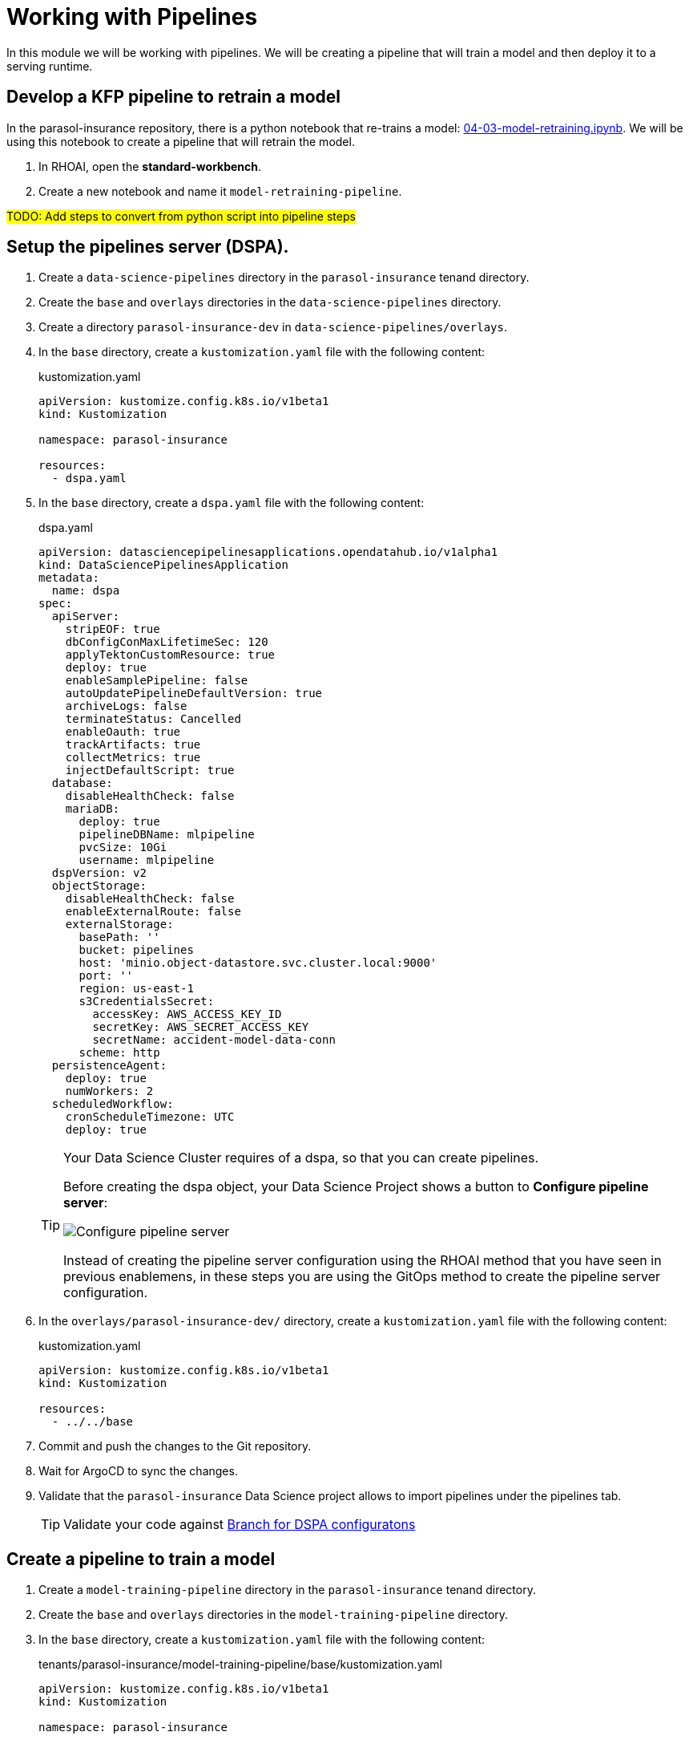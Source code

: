 # Working with Pipelines

In this module we will be working with pipelines. We will be creating a pipeline that will train a model and then deploy it to a serving runtime.

## Develop a KFP pipeline to retrain a model

In the parasol-insurance repository, there is a python notebook that re-trains a model: https://github.com/rh-aiservices-bu/parasol-insurance/blob/dev/lab-materials/04/04-03-model-retraining.ipynb[04-03-model-retraining.ipynb]. We will be using this notebook to create a pipeline that will retrain the model.

. In RHOAI, open the *standard-workbench*.

. Create a new notebook and name it `model-retraining-pipeline`.

##TODO: Add steps to convert from python script into pipeline steps##

## Setup the pipelines server (DSPA).

. Create a `data-science-pipelines` directory in the `parasol-insurance` tenand directory.

. Create the `base` and `overlays` directories in the `data-science-pipelines` directory.

. Create a directory `parasol-insurance-dev` in `data-science-pipelines/overlays`.

. In the `base` directory, create a `kustomization.yaml` file with the following content:

+
.kustomization.yaml
[source,yaml]
----
apiVersion: kustomize.config.k8s.io/v1beta1
kind: Kustomization

namespace: parasol-insurance

resources:
  - dspa.yaml
----

. In the `base` directory, create a `dspa.yaml` file with the following content:

+
.dspa.yaml
[source,yaml]
----
apiVersion: datasciencepipelinesapplications.opendatahub.io/v1alpha1
kind: DataSciencePipelinesApplication
metadata:
  name: dspa
spec:
  apiServer:
    stripEOF: true
    dbConfigConMaxLifetimeSec: 120
    applyTektonCustomResource: true
    deploy: true
    enableSamplePipeline: false
    autoUpdatePipelineDefaultVersion: true
    archiveLogs: false
    terminateStatus: Cancelled
    enableOauth: true
    trackArtifacts: true
    collectMetrics: true
    injectDefaultScript: true
  database:
    disableHealthCheck: false
    mariaDB:
      deploy: true
      pipelineDBName: mlpipeline
      pvcSize: 10Gi
      username: mlpipeline
  dspVersion: v2
  objectStorage:
    disableHealthCheck: false
    enableExternalRoute: false
    externalStorage:
      basePath: ''
      bucket: pipelines
      host: 'minio.object-datastore.svc.cluster.local:9000'
      port: ''
      region: us-east-1
      s3CredentialsSecret:
        accessKey: AWS_ACCESS_KEY_ID
        secretKey: AWS_SECRET_ACCESS_KEY
        secretName: accident-model-data-conn
      scheme: http
  persistenceAgent:
    deploy: true
    numWorkers: 2
  scheduledWorkflow:
    cronScheduleTimezone: UTC
    deploy: true
----

+
[TIP]
====
Your Data Science Cluster requires of a dspa, so that you can create pipelines.

Before creating the dspa object, your Data Science Project shows a button to *Configure pipeline server*:

image::images/41_working_with_pipelines/01-configure-pipeline-server.png[Configure pipeline server]

Instead of creating the pipeline server configuration using the RHOAI method that you have seen in previous enablemens, in these steps you are using the GitOps method to create the pipeline server configuration.
====

. In the `overlays/parasol-insurance-dev/` directory, create a `kustomization.yaml` file with the following content:

+
.kustomization.yaml
[source,yaml]
----
apiVersion: kustomize.config.k8s.io/v1beta1
kind: Kustomization

resources:
  - ../../base
----

. Commit and push the changes to the Git repository.

. Wait for ArgoCD to sync the changes.

. Validate that the `parasol-insurance` Data Science project allows to import pipelines under the pipelines tab.

+
[TIP]
====
Validate your code against https://github.com/redhat-ai-services/ai-accelerator-qa/pull/new/41_working_with_pipelines_dspa[Branch for DSPA configuratons]
====

## Create a pipeline to train a model

. Create a `model-training-pipeline` directory in the `parasol-insurance` tenand directory.

. Create the `base` and `overlays` directories in the `model-training-pipeline` directory.

. In the `base` directory, create a `kustomization.yaml` file with the following content:

+
.tenants/parasol-insurance/model-training-pipeline/base/kustomization.yaml
[source,yaml]
----
apiVersion: kustomize.config.k8s.io/v1beta1
kind: Kustomization

namespace: parasol-insurance

resources:
  - model-retrain-imagestream.yaml
  - model-retrain-pipeline.yaml
  - model-retrain-pipelinerun.yaml
  - model-retrain-rbac.yaml
  - execute-kfp-task.yaml
----

. Create file `tenants/parasol-insurance/model-training-pipeline/base/model-retrain-imagestream.yaml` with the following content:

+
.tenants/parasol-insurance/model-training-pipeline/base/model-retrain-imagestream.yaml
[source,yaml]
----
apiVersion: image.openshift.io/v1
kind: ImageStream
metadata:
  name: model-retrain
----

. Create file `tenants/parasol-insurance/model-training-pipeline/base/model-retrain-pipeline.yaml` with the following content:

+
.tenants/parasol-insurance/model-training-pipeline/base/model-retrain-pipeline.yaml
[source,yaml]
----
apiVersion: tekton.dev/v1beta1
kind: Pipeline
metadata:
  name: model-retrain
spec:
  params:
    - default: 'https://github.com/redhat-ai-services/ai-accelerator-bootcamp.git'
      description: Repo URL
      name: GIT_URL
      type: string
    - default: 'source_code/40_pipelines'
      description: Repo URL
      name: GIT_CONTEXT
      type: string
    - default: 'train-car-rekon.py'
      name: PIPELINE_SCRIPT
      type: string
    - default: main
      name: GIT_REVISION
      type: string
    - default: 3.11-ubi9
      name: PYTHON_IMAGE
      type: string
    - default: 'image-registry.openshift-image-registry.svc:5000/parasol-insurance/dsp-example'
      name: TARGET_IMAGE
      type: string
    - default: 'https://ds-pipeline-dspa.parasol-insurance.svc.cluster.local:8443'
      name: KUBEFLOW_ENDPOINT
      type: string
  tasks:
    - name: git-clone
      params:
        - name: url
          value: $(params.GIT_URL)
        - name: revision
          value: $(params.GIT_REVISION)
        - name: gitInitImage
          value: 'registry.redhat.io/openshift-pipelines/pipelines-git-init-rhel8@sha256:868966ef9d4b54952d8a74eb83bba40eb1f52c0148994fa704efd0e3797c61c5'
      taskRef:
        kind: ClusterTask
        name: git-clone
      workspaces:
        - name: output
          workspace: source
    - name: s2i-python
      params:
        - name: VERSION
          value: $(params.PYTHON_IMAGE)
        - name: PATH_CONTEXT
          value: $(params.GIT_CONTEXT)
        - name: IMAGE
          value: $(params.TARGET_IMAGE)
      runAfter:
        - git-clone
      taskRef:
        kind: ClusterTask
        name: s2i-python
      workspaces:
        - name: source
          workspace: source
    - name: execute-kubeflow-pipeline
      params:
        - name: IMAGE
          value: $(params.TARGET_IMAGE)
        - name: TAG
          value: latest
        - name: SCRIPT
          value: $(params.PIPELINE_SCRIPT)
        - name: KUBEFLOW_ENDPOINT
          value: $(params.KUBEFLOW_ENDPOINT)
      runAfter:
        - s2i-python
      taskRef:
        kind: Task
        name: execute-kubeflow-pipeline
  workspaces:
    - name: source
----

. Create file `tenants/parasol-insurance/model-training-pipeline/base/model-retrain-pipelinerun.yaml` with the following content:

+
.tenants/parasol-insurance/model-training-pipeline/base/model-retrain-pipelinerun.yaml
[source,yaml]
----
apiVersion: tekton.dev/v1
kind: PipelineRun
metadata:
  name: model-retrain-init
  annotations:
    argocd.argoproj.io/sync-wave: "10"
spec:
  pipelineRef:
    name: model-retrain
  taskRunTemplate:
    serviceAccountName: pipeline
  timeouts:
    pipeline: 1h0m0s
  workspaces:
  - name: source
    volumeClaimTemplate:
      metadata:
        creationTimestamp: null
      spec:
        accessModes:
        - ReadWriteOnce
        resources:
          requests:
            storage: 1Gi
        volumeMode: Filesystem
----

. Create file `tenants/parasol-insurance/model-training-pipeline/base/model-retrain-rbac.yaml` with the following content:

+
.tenants/parasol-insurance/model-training-pipeline/base/model-retrain-rbac.yaml
[source,yaml]
----
kind: RoleBinding
apiVersion: rbac.authorization.k8s.io/v1
metadata:
  name: pipelines-dsp-access
subjects:
  - kind: ServiceAccount
    name: pipelines
roleRef:
  apiGroup: rbac.authorization.k8s.io
  kind: Role
  name: dsp-access
---
kind: Role
apiVersion: rbac.authorization.k8s.io/v1
metadata:
  name: dsp-access
rules:
  - verbs:
      - get
    apiGroups:
      - ''
      - route.openshift.io
    resources:
      - routes
----

. Create file `tenants/parasol-insurance/model-training-pipeline/base/execute-kfp-task.yaml` with the following content:

+
.tenants/parasol-insurance/model-training-pipeline/base/execute-kfp-task.yaml
[source,yaml]
----
apiVersion: tekton.dev/v1beta1
kind: Task
metadata:
  name: execute-kubeflow-pipeline
spec:
  description: >-
    This task will execute a python script, triggering a kubeflow pipeline
  params:
    - name: IMAGE
      description: The image used to execute the script
      type: string
    - name: TAG
      description: The tag for the image
      type: string
      default: "latest"
    - name: SCRIPT
      description: The location of the script to be executed
    - name: KUBEFLOW_ENDPOINT
      description: The endpoint URL for Kubeflow
      default: "https://ds-pipeline-dspa:8443"
  steps:
    - name: execute-python
      image: $(inputs.params.IMAGE):$(inputs.params.TAG)
      env:
        - name: KUBEFLOW_ENDPOINT
          value: $(inputs.params.KUBEFLOW_ENDPOINT)
      script: |
        python $(inputs.params.SCRIPT)
----

. In the `overlays` directory, create a `parasol-insurance-dev` directory.

. In the `parasol-insurance-dev` directory, create a `kustomization.yaml` file with the following content:

+
.tenants/parasol-insurance/model-training-pipeline/overlays/parasol-insurance-dev/kustomization.yaml
[source,yaml]
----
apiVersion: kustomize.config.k8s.io/v1beta1
kind: Kustomization

resources:
  - ../../base
----

. Commit and push the changes to the Git repository.

. Wait for ArgoCD to sync the changes.

. Navigate to the OpenShift console, and validate that the `model-retrain` pipeline is available in the `parasol-insurance` namespace.

. Click on the `model-retrain` pipeline, and validate that there is a pipeline run, wait the pipeline run to complete

. Navigate to the RHOAI dashboard, and validate that the *Data Science Pipelines > Runs* has a new pipeline run with a name starting with `accident detection`.

+
[TIP]
====
Validate your code against https://github.com/redhat-ai-services/ai-accelerator-qa/pull/new/41_working_with_pipelines_model_retrain[Branch for model_retrain pipeline config]
====
